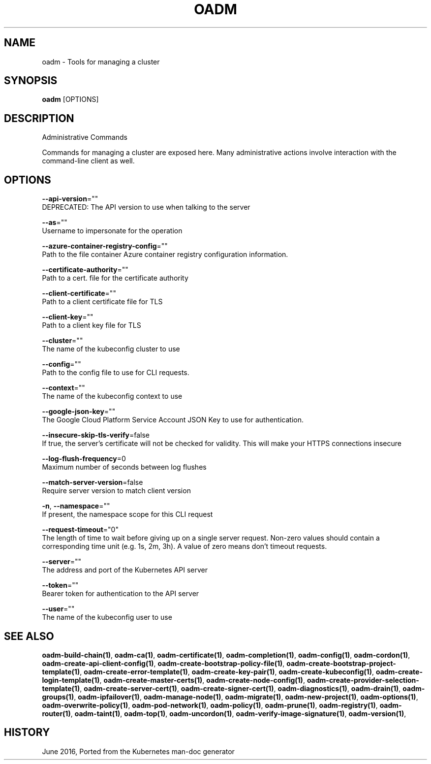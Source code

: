 .TH "OADM" "1" " Openshift CLI User Manuals" "Openshift" "June 2016"  ""


.SH NAME
.PP
oadm \- Tools for managing a cluster


.SH SYNOPSIS
.PP
\fBoadm\fP [OPTIONS]


.SH DESCRIPTION
.PP
Administrative Commands

.PP
Commands for managing a cluster are exposed here. Many administrative actions involve interaction with the command\-line client as well.


.SH OPTIONS
.PP
\fB\-\-api\-version\fP=""
    DEPRECATED: The API version to use when talking to the server

.PP
\fB\-\-as\fP=""
    Username to impersonate for the operation

.PP
\fB\-\-azure\-container\-registry\-config\fP=""
    Path to the file container Azure container registry configuration information.

.PP
\fB\-\-certificate\-authority\fP=""
    Path to a cert. file for the certificate authority

.PP
\fB\-\-client\-certificate\fP=""
    Path to a client certificate file for TLS

.PP
\fB\-\-client\-key\fP=""
    Path to a client key file for TLS

.PP
\fB\-\-cluster\fP=""
    The name of the kubeconfig cluster to use

.PP
\fB\-\-config\fP=""
    Path to the config file to use for CLI requests.

.PP
\fB\-\-context\fP=""
    The name of the kubeconfig context to use

.PP
\fB\-\-google\-json\-key\fP=""
    The Google Cloud Platform Service Account JSON Key to use for authentication.

.PP
\fB\-\-insecure\-skip\-tls\-verify\fP=false
    If true, the server's certificate will not be checked for validity. This will make your HTTPS connections insecure

.PP
\fB\-\-log\-flush\-frequency\fP=0
    Maximum number of seconds between log flushes

.PP
\fB\-\-match\-server\-version\fP=false
    Require server version to match client version

.PP
\fB\-n\fP, \fB\-\-namespace\fP=""
    If present, the namespace scope for this CLI request

.PP
\fB\-\-request\-timeout\fP="0"
    The length of time to wait before giving up on a single server request. Non\-zero values should contain a corresponding time unit (e.g. 1s, 2m, 3h). A value of zero means don't timeout requests.

.PP
\fB\-\-server\fP=""
    The address and port of the Kubernetes API server

.PP
\fB\-\-token\fP=""
    Bearer token for authentication to the API server

.PP
\fB\-\-user\fP=""
    The name of the kubeconfig user to use


.SH SEE ALSO
.PP
\fBoadm\-build\-chain(1)\fP, \fBoadm\-ca(1)\fP, \fBoadm\-certificate(1)\fP, \fBoadm\-completion(1)\fP, \fBoadm\-config(1)\fP, \fBoadm\-cordon(1)\fP, \fBoadm\-create\-api\-client\-config(1)\fP, \fBoadm\-create\-bootstrap\-policy\-file(1)\fP, \fBoadm\-create\-bootstrap\-project\-template(1)\fP, \fBoadm\-create\-error\-template(1)\fP, \fBoadm\-create\-key\-pair(1)\fP, \fBoadm\-create\-kubeconfig(1)\fP, \fBoadm\-create\-login\-template(1)\fP, \fBoadm\-create\-master\-certs(1)\fP, \fBoadm\-create\-node\-config(1)\fP, \fBoadm\-create\-provider\-selection\-template(1)\fP, \fBoadm\-create\-server\-cert(1)\fP, \fBoadm\-create\-signer\-cert(1)\fP, \fBoadm\-diagnostics(1)\fP, \fBoadm\-drain(1)\fP, \fBoadm\-groups(1)\fP, \fBoadm\-ipfailover(1)\fP, \fBoadm\-manage\-node(1)\fP, \fBoadm\-migrate(1)\fP, \fBoadm\-new\-project(1)\fP, \fBoadm\-options(1)\fP, \fBoadm\-overwrite\-policy(1)\fP, \fBoadm\-pod\-network(1)\fP, \fBoadm\-policy(1)\fP, \fBoadm\-prune(1)\fP, \fBoadm\-registry(1)\fP, \fBoadm\-router(1)\fP, \fBoadm\-taint(1)\fP, \fBoadm\-top(1)\fP, \fBoadm\-uncordon(1)\fP, \fBoadm\-verify\-image\-signature(1)\fP, \fBoadm\-version(1)\fP,


.SH HISTORY
.PP
June 2016, Ported from the Kubernetes man\-doc generator
